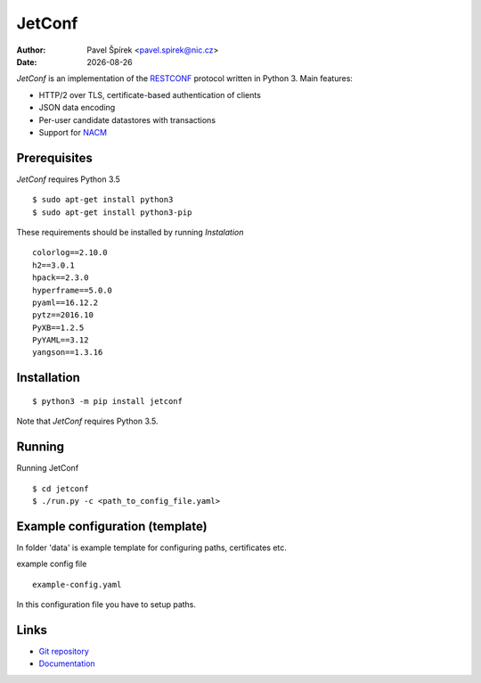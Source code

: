 .. |date| date::

*******
JetConf
*******

:Author: Pavel Špírek <pavel.spirek@nic.cz>
:Date: |date|

*JetConf* is an implementation of the RESTCONF_ protocol written in
Python 3. Main features:

* HTTP/2 over TLS, certificate-based authentication of clients

* JSON data encoding

* Per-user candidate datastores with transactions

* Support for NACM_

Prerequisites
=============

*JetConf* requires Python 3.5 ::

    $ sudo apt-get install python3
    $ sudo apt-get install python3-pip


These requirements should be installed by running *Instalation*

::

    colorlog==2.10.0
    h2==3.0.1
    hpack==2.3.0
    hyperframe==5.0.0
    pyaml==16.12.2
    pytz==2016.10
    PyXB==1.2.5
    PyYAML==3.12
    yangson==1.3.16
    


Installation
============

::

   $ python3 -m pip install jetconf


Note that *JetConf* requires Python 3.5.

Running
============

Running JetConf

::

    $ cd jetconf
    $ ./run.py -c <path_to_config_file.yaml>
    


Example configuration (template)
============

In folder 'data' is example template for configuring paths, certificates etc.

example config file

::

    example-config.yaml
    


In this configuration file you have to setup paths.


Links
=====
* `Git repository`_
* `Documentation`_

.. _RESTCONF: https://tools.ietf.org/html/draft-ietf-netconf-restconf-18
.. _NACM: https://datatracker.ietf.org/doc/rfc6536/
.. _Git repository: https://github.com/CZ-NIC/jetconf
.. _Documentation: https://gitlab.labs.nic.cz/labs/jetconf/wikis/home
